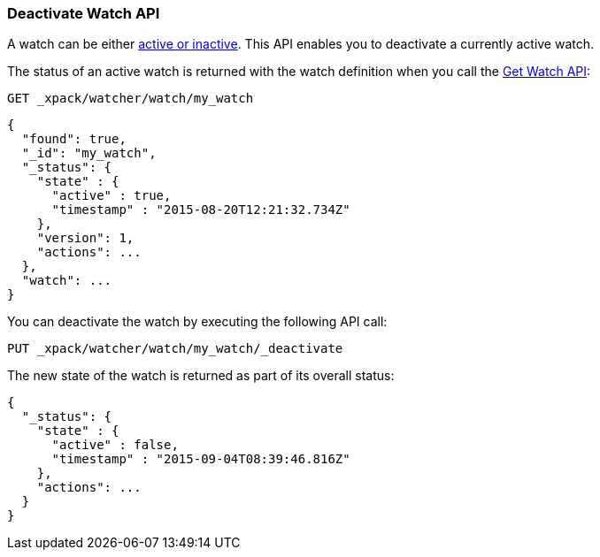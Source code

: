 [[watcher-api-deactivate-watch]]
=== Deactivate Watch API

A watch can be either <<watch-active-state, active or inactive>>. This API
enables you to deactivate a currently active watch.

The status of an active watch is returned with the watch definition when you
call the <<watcher-api-get-watch, Get Watch API>>:

[source,js]
--------------------------------------------------
GET _xpack/watcher/watch/my_watch
--------------------------------------------------
// CONSOLE
// TEST[setup:my_active_watch]

[source,js]
--------------------------------------------------
{
  "found": true,
  "_id": "my_watch",
  "_status": {
    "state" : {
      "active" : true,
      "timestamp" : "2015-08-20T12:21:32.734Z"
    },
    "version": 1,
    "actions": ...
  },
  "watch": ...
}
--------------------------------------------------
// TESTRESPONSE[s/2015-08-20T12:21:32.734Z/$body._status.state.timestamp/]
// TESTRESPONSE[s/"actions": \.\.\./"actions": "$body._status.actions"/]
// TESTRESPONSE[s/"watch": \.\.\./"watch": "$body.watch"/]

You can deactivate the watch by executing the following API call:

[source,js]
--------------------------------------------------
PUT _xpack/watcher/watch/my_watch/_deactivate
--------------------------------------------------
// CONSOLE
// TEST[setup:my_active_watch]

The new state of the watch is returned as part of its overall status:

[source,js]
--------------------------------------------------
{
  "_status": {
    "state" : {
      "active" : false,
      "timestamp" : "2015-09-04T08:39:46.816Z"
    },
    "actions": ...
  }
}
--------------------------------------------------
// TESTRESPONSE[s/2015-09-04T08:39:46.816Z/$body._status.state.timestamp/]
// TESTRESPONSE[s/"actions": \.\.\./"actions": "$body._status.actions"/]
